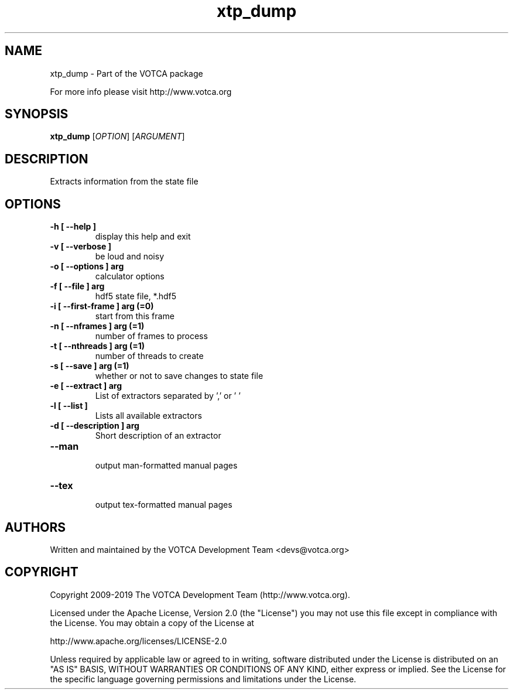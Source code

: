 .TH "xtp_dump" 1 "" "Version: "

.SH NAME

.P
xtp_dump \- Part of the VOTCA package

.P
For more info please visit http://www.votca.org


.SH SYNOPSIS

.P
\fBxtp_dump\fR [\fIOPTION\fR] [\fIARGUMENT\fR]

.SH DESCRIPTION

.P
Extracts information from the state file


.SH OPTIONS
.TP
\fB\-h [ \-\-help ] \fR
  display this help and exit
.TP
\fB\-v [ \-\-verbose ] \fR
  be loud and noisy
.TP
\fB\-o [ \-\-options ] arg\fR
  calculator options
.TP
\fB\-f [ \-\-file ] arg\fR
  hdf5 state file, *.hdf5
.TP
\fB\-i [ \-\-first\-frame ] arg (=0)\fR
  start from this frame
.TP
\fB\-n [ \-\-nframes ] arg (=1)\fR
  number of frames to process
.TP
\fB\-t [ \-\-nthreads ] arg (=1)\fR
  number of threads to create
.TP
\fB\-s [ \-\-save ] arg (=1)\fR
  whether or not to save changes to state file
.TP
\fB\-e [ \-\-extract ] arg\fR
List of extractors separated by ',' or ' '
.TP
\fB\-l [ \-\-list ] \fR
Lists all available extractors
.TP
\fB\-d [ \-\-description ] arg\fR
Short description of an extractor
.TP
\fB\-\-man \fR
  output man-formatted manual pages
.TP
\fB\-\-tex \fR
  output tex-formatted manual pages

.SH AUTHORS

.P
Written and maintained by the VOTCA Development Team <devs@votca.org>

.SH COPYRIGHT

.P

Copyright 2009\-2019 The VOTCA Development Team (http://www.votca.org).

.P
Licensed under the Apache License, Version 2.0 (the "License") you may not use this file except in compliance with the License. You may obtain a copy of the License at
.P
http://www.apache.org/licenses/LICENSE\-2.0

.P
Unless required by applicable law or agreed to in writing, software distributed under the License is distributed on an "AS IS" BASIS, WITHOUT WARRANTIES OR CONDITIONS OF ANY KIND, either express or implied. See the License for the specific language governing permissions and limitations under the License.